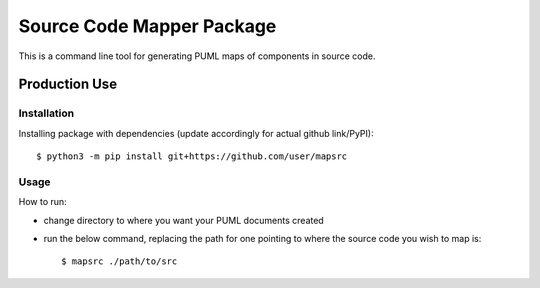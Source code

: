 Source Code Mapper Package
===========================
This is a command line tool for generating PUML maps of components in source
code.


Production Use
---------------
+++++++++++++
Installation
+++++++++++++
Installing package with dependencies
(update accordingly for actual github link/PyPI)::

    $ python3 -m pip install git+https://github.com/user/mapsrc

++++++
Usage
++++++
How to run:

- change directory to where you want your PUML documents created
- run the below command, replacing the path for one pointing to where the source code you wish to map is::

    $ mapsrc ./path/to/src


